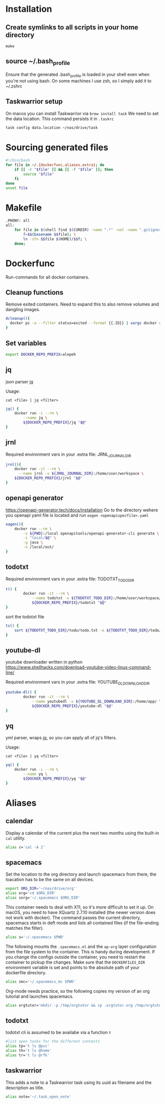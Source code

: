* Installation
** Create symlinks to all scripts in your home directory
=make=
** source ~/.bash_profile
Ensure that the generated .bash_profile is loaded in your shell
even when you're not using bash.
On some machines I use zsh, so I simply add it to ~/.zshrc

** Taskwarrior setup
On macos you can install Taskwarrior via =brew install task=
We need to set the data location. This command persists it in =.taskrc=
#+begin_src sh 
task config data.location ~/nas/drive/task
#+end_src
* Sourcing generated files

#+BEGIN_SRC sh :tangle .bash_profile
#!/bin/bash
for file in ~/.{dockerfunc,aliases,extra}; do
	if [[ -r "$file" ]] && [[ -f "$file" ]]; then
		source "$file"
	fi
done
unset file
#+END_SRC

* Makefile

#+BEGIN_SRC sh :tangle Makefile
.PHONY: all
all:
	for file in $(shell find $(CURDIR) -name ".*" -not -name ".gitignore"  -not -name ".git" -not -name ".*.swp"); do \
		f=$$(basename $$file); \
		ln -sfn $$file $(HOME)/$$f; \
	done;

#+END_SRC

* Dockerfunc
Run-commands for all docker containers.
** Cleanup functions
Remove exited containers.
Need to expand this to also remove volumes and dangling images.
#+begin_src sh :tangle .dockerfunc
dcleanup(){
  docker ps -a --filter status=exited --format {{.ID}} | xargs docker rm
}
#+end_src
** Set variables
#+BEGIN_SRC sh :tangle .dockerfunc
  export DOCKER_REPO_PREFIX=alepeh
#+END_SRC
** jq
json parser [[https://stedolan.github.io/jq/][jq]]

Usage:
#+BEGIN_EXAMPLE
cat <file> | jq <filter>
#+END_EXAMPLE

#+BEGIN_SRC sh :tangle .dockerfunc
jq() {
	docker run -i --rm \
		--name jq \
		${DOCKER_REPO_PREFIX}/jq "$@"
}
#+END_SRC

** jrnl
Required environment vars in your .extra file:
JRNL_JOURNAL_DIR

#+BEGIN_SRC sh :tangle .dockerfunc
jrnl(){
    docker run -it --rm \
      --name jrnl -v ${JRNL_JOURNAL_DIR}:/home/user/workspace \
    ${DOCKER_REPO_PREFIX}/jrnl "$@"
}
#+END_SRC
** openapi generator
https://openapi-generator.tech/docs/installation
Go to the directory wehere you openapi yaml file is located
and run =oagen <openapispecfile>.yaml=

#+BEGIN_SRC sh :tangle .dockerfunc
oagen(){
	docker run --rm \
  		-v ${PWD}:/local openapitools/openapi-generator-cli generate \
  		-i "local/$@" \
  		-g java \
  		-o /local/out/
}
#+END_SRC
** todotxt
Required environment vars in your .extra file:
TODOTXT_TODO_DIR

#+BEGIN_SRC sh :tangle .dockerfunc
t() {
		docker run -it --rm \
			--name todotxt -v ${TODOTXT_TODO_DIR}:/home/user/workspace/ \
			${DOCKER_REPO_PREFIX}/todotxt "$@"
}
#+END_SRC

sort the todotxt file
#+BEGIN_SRC sh :tangle .dockerfunc 
ts() {
    sort ${TODOTXT_TODO_DIR}/todo/todo.txt -o ${TODOTXT_TODO_DIR}/todo/todo.txt
}
#+END_SRC
** youtube-dl
youtube downloader written in python
https://www.shellhacks.com/download-youtube-video-linux-command-line/

Required environment vars in your .extra file:
YOUTUBE_DL_DOWNLOAD_DIR

#+begin_src sh :tangle .dockerfunc
youtube-dl() {
		docker run -it --rm \
			--name youtubedl -v ${YOUTUBE_DL_DOWNLOAD_DIR}:/home/app/ \
			${DOCKER_REPO_PREFIX}/youtube-dl "$@"
}
#+end_src

** yq 
yml parser, wraps [[https://stedolan.github.io/jq/][jq]], so you can apply all of jq's filters.

Usage:
#+BEGIN_EXAMPLE
cat <file> | yq <filter>
#+END_EXAMPLE

#+BEGIN_SRC sh :tangle .dockerfunc
yq() {
	docker run -i --rm \
		--name yq \
		${DOCKER_REPO_PREFIX}/yq "$@"
}
#+END_SRC
* Aliases
** calendar
Display a calendar of the current plus the next two months using the built-in =cal= utility.

#+BEGIN_SRC sh :tangle .aliases
alias c='cal -A 2'
#+END_SRC

** spacemacs
Set the location to the org directory and launch spacemacs from there, the loacation has to be the same
on all devices.
#+begin_src sh :tangle .aliases 
export ORG_DIR='~/nas/drive/org'
alias org='cd $ORG_DIR'
alias sorg='~/.spacemacs $ORG_DIR'
#+end_src

This container needs to deal with X11, so it's more difficult to set it up.
On macOS, you need to have XQuartz 2.7.10 installed (the newer version does not work with docker).
The command passes the current directory, spacemacs starts in deft mode and lists all contained files
(if the file-ending matches the filter). 
#+BEGIN_SRC sh :tangle .aliases
alias s='~/.spacemacs $PWD'
#+END_SRC

The following mounts the =.spacemacs.el= and the =ap-org= layer configuration from the file system to the container.
This is handy during development. If you change the configs outside the container, you need to restart the container
to pickup the changes.
Make sure that the =DOCKERFILES_DIR= environment variable is set and points to the absolute path of your dockerfile
directory.
#+BEGIN_SRC sh :tangle .aliases
alias smc='~/.spacemacs_mc $PWD'
#+END_SRC

Org-mode needs practice, so the following copies my version of an org tutorial and launches spacemacs.
#+begin_src sh :tangle .aliases
alias orgtutor='mkdir -p /tmp/orgtutor && cp .orgtutor.org /tmp/orgtutor/tutor.org && ~/.spacemacs /tmp/orgtutor/'
#+end_src
** todotxt
todotxt cli is assumed to be availabe via a function =t=
#+BEGIN_SRC sh :tangle .aliases
#list open tasks for the different contexts
alias tp='t ls @psc'
alias th='t ls @home'
alias tr='t ls @rfk'
#+END_SRC
** taskwarrior
This adds a note to a Taskwarrior task using its uuid as filename
and the description as title.
#+begin_src sh :tangle .aliases
alias note='~/.task_open_note'
#+end_src